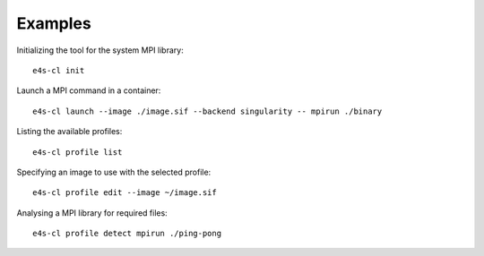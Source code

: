++++++++
Examples
++++++++

Initializing the tool for the system MPI library::

    e4s-cl init

Launch a MPI command in a container::

    e4s-cl launch --image ./image.sif --backend singularity -- mpirun ./binary

Listing the available profiles::

    e4s-cl profile list

Specifying an image to use with the selected profile::

    e4s-cl profile edit --image ~/image.sif

Analysing a MPI library for required files::

    e4s-cl profile detect mpirun ./ping-pong
